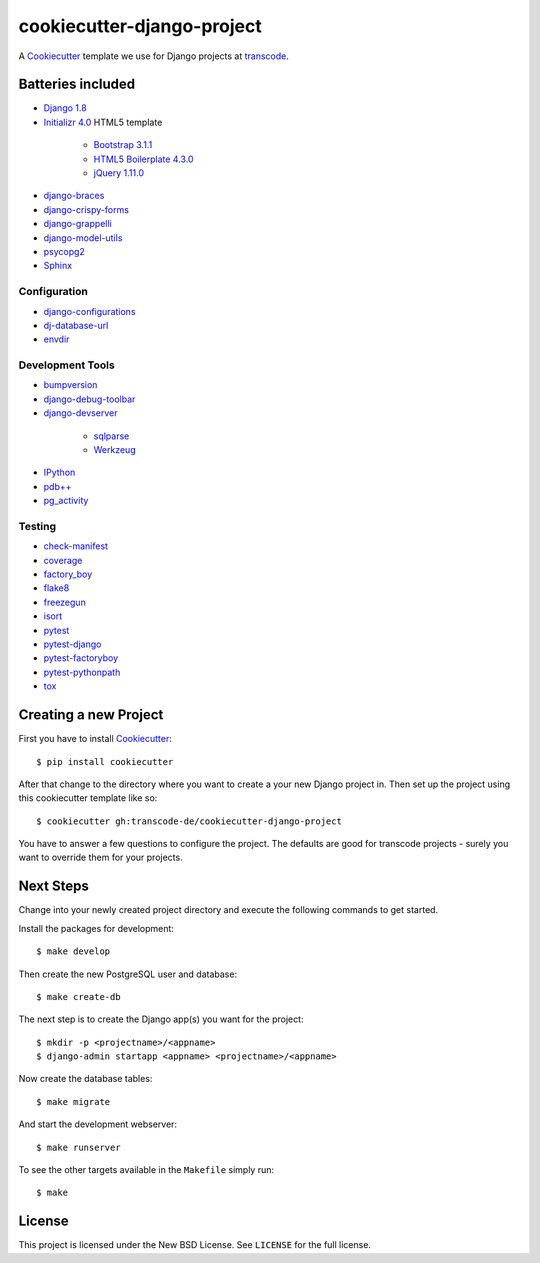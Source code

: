 ***************************
cookiecutter-django-project
***************************

.. image:: https://badge.waffle.io/transcode-de/cookiecutter-django-project.svg?label=ready&title=issues%20ready
 :target: https://waffle.io/transcode-de/cookiecutter-django-project
 :alt: 'Stories in Ready'

A `Cookiecutter <https://github.com/audreyr/cookiecutter>`_ template we
use for Django projects at `transcode <http://www.transcode.de/>`_.

Batteries included
==================

.. class:: compact

* `Django 1.8 <https://djangoproject.com>`_
* `Initializr 4.0 <http://www.initializr.com/>`_ HTML5 template

    * `Bootstrap 3.1.1 <http://getbootstrap.com/>`_
    * `HTML5 Boilerplate 4.3.0 <http://html5boilerplate.com/>`_
    * `jQuery 1.11.0 <https://jquery.com/>`_

* `django-braces <https://github.com/brack3t/django-braces/>`_
* `django-crispy-forms <https://github.com/maraujop/django-crispy-forms>`_
* `django-grappelli <https://github.com/sehmaschine/django-grappelli>`_
* `django-model-utils <https://github.com/carljm/django-model-utils>`_
* `psycopg2 <http://initd.org/psycopg/>`_
* `Sphinx <http://sphinx-doc.org/>`_

Configuration
-------------

.. class:: compact

* `django-configurations <http://django-configurations.readthedocs.org/>`_
* `dj-database-url <https://github.com/kennethreitz/dj-database-url>`_
* `envdir <http://envdir.readthedocs.org/>`_

Development Tools
-----------------

.. class:: compact

* `bumpversion <https://github.com/peritus/bumpversion>`_
* `django-debug-toolbar <https://github.com/django-debug-toolbar/django-debug-toolbar>`_
* `django-devserver <http://github.com/dcramer/django-devserver>`_

    * `sqlparse <https://github.com/andialbrecht/sqlparse>`_
    * `Werkzeug <http://werkzeug.pocoo.org/>`_

* `IPython <http://ipython.org/>`_
* `pdb++ <https://bitbucket.org/antocuni/pdb/overview>`_
* `pg_activity <https://github.com/julmon/pg_activity>`_

Testing
-------

.. class:: compact

* `check-manifest <https://github.com/mgedmin/check-manifest>`_
* `coverage <http://nedbatchelder.com/code/coverage/>`_
* `factory_boy <https://pypi.python.org/pypi/factory_boy>`_
* `flake8 <https://gitlab.com/pycqa/flake8>`_
* `freezegun <https://github.com/spulec/freezegun>`_
* `isort <https://github.com/timothycrosley/isort>`_
* `pytest <http://pytest.org/>`_
* `pytest-django <http://pytest-django.readthedocs.org/>`_
* `pytest-factoryboy <http://pytest-factoryboy.readthedocs.org/en/latest/>`_
* `pytest-pythonpath <https://github.com/bigsassy/pytest-pythonpath>`_
* `tox <http://tox.testrun.org/>`_

Creating a new Project
======================

First you have to install `Cookiecutter <https://github.com/audreyr/cookiecutter>`_::

    $ pip install cookiecutter

After that change to the directory where you want to create a your new
Django project in. Then set up the project using this cookiecutter
template like so::

    $ cookiecutter gh:transcode-de/cookiecutter-django-project

You have to answer a few questions to configure the project. The
defaults are good for transcode projects - surely you want to override
them for your projects.

Next Steps
==========

Change into your newly created project directory and execute the
following commands to get started.

Install the packages for development::

    $ make develop

Then create the new PostgreSQL user and database::

    $ make create-db

The next step is to create the Django app(s) you want for the project::

    $ mkdir -p <projectname>/<appname>
    $ django-admin startapp <appname> <projectname>/<appname>

Now create the database tables::

    $ make migrate

And start the development webserver::

    $ make runserver

To see the other targets available in the ``Makefile`` simply run::

    $ make

License
=======

This project is licensed under the New BSD License. See ``LICENSE`` for
the full license.
